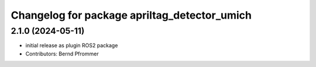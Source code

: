 ^^^^^^^^^^^^^^^^^^^^^^^^^^^^^^^^^^^^^^^^^^^^^
Changelog for package apriltag_detector_umich
^^^^^^^^^^^^^^^^^^^^^^^^^^^^^^^^^^^^^^^^^^^^^

2.1.0 (2024-05-11)
------------------
* initial release as plugin ROS2 package
* Contributors: Bernd Pfrommer
